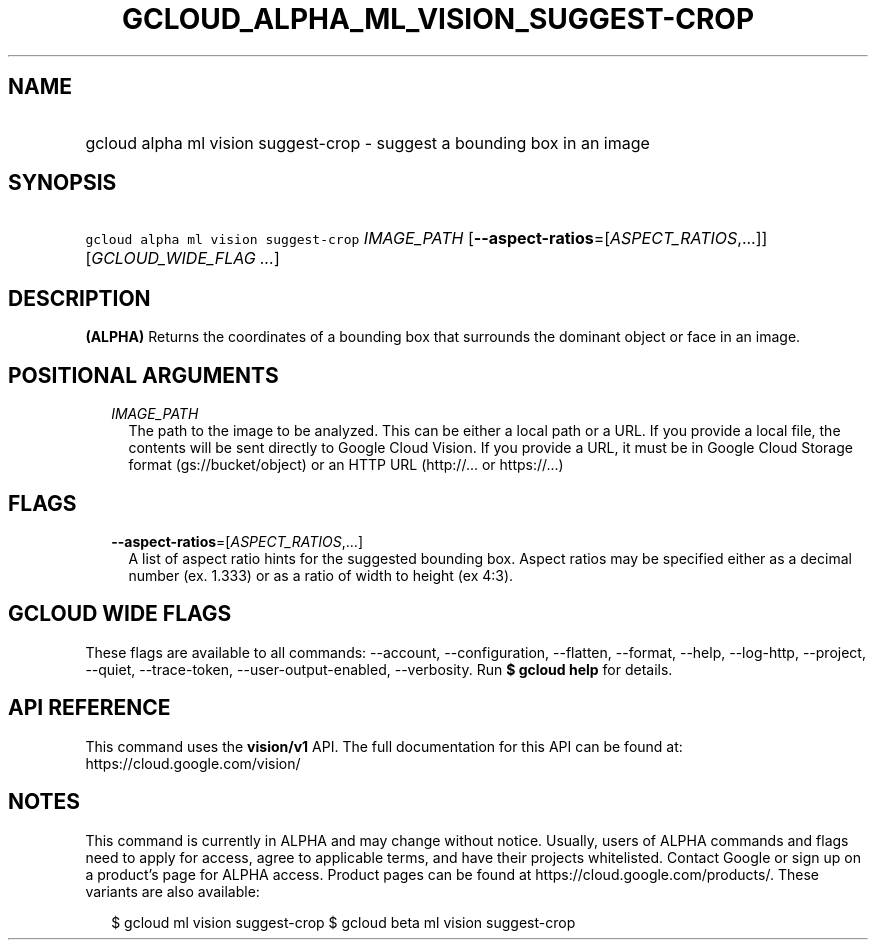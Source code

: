 
.TH "GCLOUD_ALPHA_ML_VISION_SUGGEST\-CROP" 1



.SH "NAME"
.HP
gcloud alpha ml vision suggest\-crop \- suggest a bounding box in an image



.SH "SYNOPSIS"
.HP
\f5gcloud alpha ml vision suggest\-crop\fR \fIIMAGE_PATH\fR [\fB\-\-aspect\-ratios\fR=[\fIASPECT_RATIOS\fR,...]] [\fIGCLOUD_WIDE_FLAG\ ...\fR]



.SH "DESCRIPTION"

\fB(ALPHA)\fR Returns the coordinates of a bounding box that surrounds the
dominant object or face in an image.



.SH "POSITIONAL ARGUMENTS"

.RS 2m
.TP 2m
\fIIMAGE_PATH\fR
The path to the image to be analyzed. This can be either a local path or a URL.
If you provide a local file, the contents will be sent directly to Google Cloud
Vision. If you provide a URL, it must be in Google Cloud Storage format
(gs://bucket/object) or an HTTP URL (http://... or https://...)


.RE
.sp

.SH "FLAGS"

.RS 2m
.TP 2m
\fB\-\-aspect\-ratios\fR=[\fIASPECT_RATIOS\fR,...]
A list of aspect ratio hints for the suggested bounding box. Aspect ratios may
be specified either as a decimal number (ex. 1.333) or as a ratio of width to
height (ex 4:3).


.RE
.sp

.SH "GCLOUD WIDE FLAGS"

These flags are available to all commands: \-\-account, \-\-configuration,
\-\-flatten, \-\-format, \-\-help, \-\-log\-http, \-\-project, \-\-quiet,
\-\-trace\-token, \-\-user\-output\-enabled, \-\-verbosity. Run \fB$ gcloud
help\fR for details.



.SH "API REFERENCE"

This command uses the \fBvision/v1\fR API. The full documentation for this API
can be found at: https://cloud.google.com/vision/



.SH "NOTES"

This command is currently in ALPHA and may change without notice. Usually, users
of ALPHA commands and flags need to apply for access, agree to applicable terms,
and have their projects whitelisted. Contact Google or sign up on a product's
page for ALPHA access. Product pages can be found at
https://cloud.google.com/products/. These variants are also available:

.RS 2m
$ gcloud ml vision suggest\-crop
$ gcloud beta ml vision suggest\-crop
.RE

